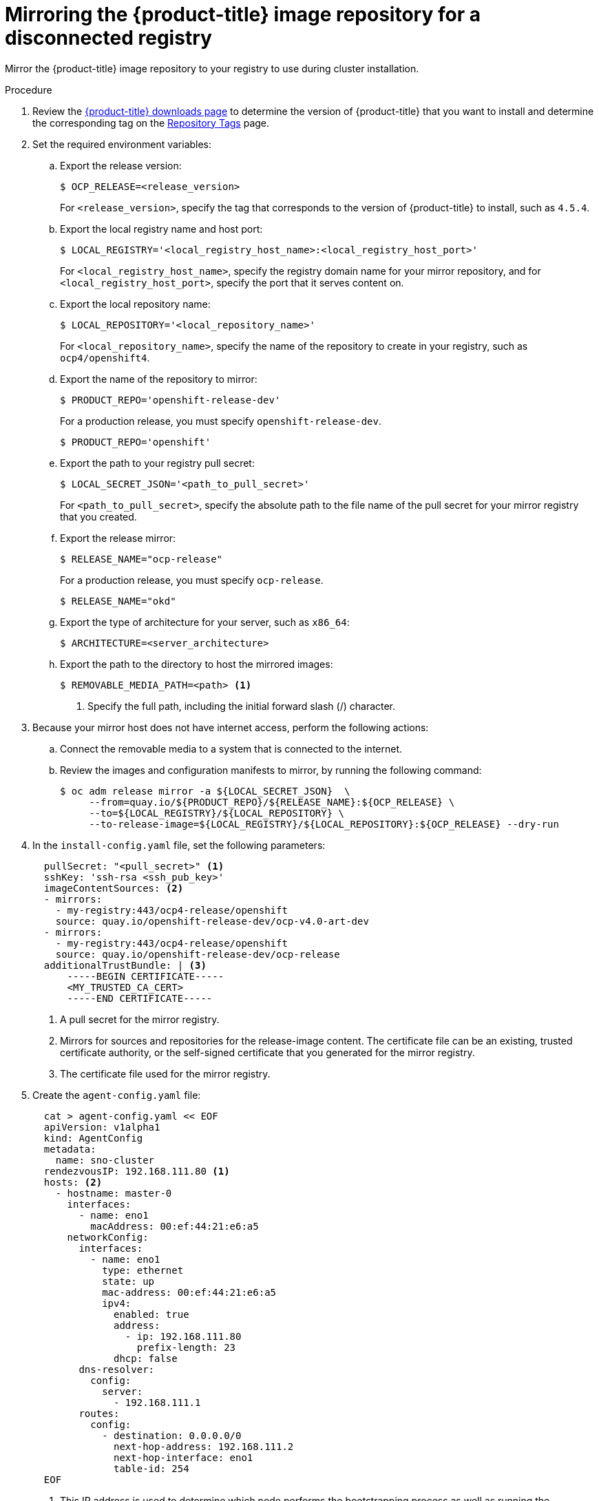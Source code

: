 // Module included in the following assemblies:
//
// * list of assemblies where this module is included
// * installing/installing_with_agent_based_installer/understanding-disconnected-installation-mirroring.adoc
// re-use of applicable content from disconnected install mirroring

:_content-type: PROCEDURE
[id="agent-install-mirroring-for-disconnected-registry_{context}"]
= Mirroring the {product-title} image repository for a disconnected registry

Mirror the {product-title} image repository to your registry to use during cluster installation.

.Procedure

. Review the
link:https://access.redhat.com/downloads/content/290/[{product-title} downloads page]
to determine the version of {product-title} that you want to install and determine the corresponding tag on the link:https://quay.io/repository/openshift-release-dev/ocp-release?tab=tags[Repository Tags] page.

. Set the required environment variables:
.. Export the release version:
+
[source,terminal]
----
$ OCP_RELEASE=<release_version>
----
+
For `<release_version>`, specify the tag that corresponds to the version of {product-title} to
install, such as `4.5.4`.

.. Export the local registry name and host port:
+
[source,terminal]
----
$ LOCAL_REGISTRY='<local_registry_host_name>:<local_registry_host_port>'
----
+
For `<local_registry_host_name>`, specify the registry domain name for your mirror
repository, and for `<local_registry_host_port>`, specify the port that it
serves content on.

.. Export the local repository name:
+
[source,terminal]
----
$ LOCAL_REPOSITORY='<local_repository_name>'
----
+
For `<local_repository_name>`, specify the name of the repository to create in your
registry, such as `ocp4/openshift4`.

.. Export the name of the repository to mirror:
+
[source,terminal]
----
$ PRODUCT_REPO='openshift-release-dev'
----
+
For a production release, you must specify `openshift-release-dev`.
+
[source,terminal]
----
$ PRODUCT_REPO='openshift'
----


.. Export the path to your registry pull secret:
+
[source,terminal]
----
$ LOCAL_SECRET_JSON='<path_to_pull_secret>'
----
+
For `<path_to_pull_secret>`, specify the absolute path to the file name of the pull secret for your mirror registry that you created.

.. Export the release mirror:
+
[source,terminal]
----
$ RELEASE_NAME="ocp-release"
----
+
For a production release, you must specify `ocp-release`.
+
[source,terminal]
----
$ RELEASE_NAME="okd"
----

.. Export the type of architecture for your server, such as `x86_64`:
+
[source,terminal]
----
$ ARCHITECTURE=<server_architecture>
----

.. Export the path to the directory to host the mirrored images:
+
[source,terminal]
----
$ REMOVABLE_MEDIA_PATH=<path> <1>
----
<1> Specify the full path, including the initial forward slash (/) character.

. Because your mirror host does not have internet access, perform the following actions:
.. Connect the removable media to a system that is connected to the internet.
.. Review the images and configuration manifests to mirror, by running the following command:
+
[source,terminal]
----
$ oc adm release mirror -a ${LOCAL_SECRET_JSON}  \
     --from=quay.io/${PRODUCT_REPO}/${RELEASE_NAME}:${OCP_RELEASE} \
     --to=${LOCAL_REGISTRY}/${LOCAL_REPOSITORY} \
     --to-release-image=${LOCAL_REGISTRY}/${LOCAL_REPOSITORY}:${OCP_RELEASE} --dry-run
----
. In the `install-config.yaml` file, set the following parameters:

+
[source,yaml]
----
  pullSecret: "<pull_secret>" <1>
  sshKey: 'ssh-rsa <ssh_pub_key>'
  imageContentSources: <2>
  - mirrors:
    - my-registry:443/ocp4-release/openshift
    source: quay.io/openshift-release-dev/ocp-v4.0-art-dev
  - mirrors:
    - my-registry:443/ocp4-release/openshift
    source: quay.io/openshift-release-dev/ocp-release
  additionalTrustBundle: | <3>
      -----BEGIN CERTIFICATE-----
      <MY_TRUSTED_CA_CERT>
      -----END CERTIFICATE-----
----
<1> A pull secret for the mirror registry.
<2> Mirrors for sources and repositories for the release-image content. The certificate file can be an existing, trusted certificate authority,
or the self-signed certificate that you generated for the mirror registry.
<3> The certificate file used for the mirror registry.

. Create the `agent-config.yaml` file:
+
[source,yaml]
----
  cat > agent-config.yaml << EOF
  apiVersion: v1alpha1
  kind: AgentConfig
  metadata:
    name: sno-cluster
  rendezvousIP: 192.168.111.80 <1>
  hosts: <2>
    - hostname: master-0
      interfaces:
        - name: eno1
          macAddress: 00:ef:44:21:e6:a5
      networkConfig:
        interfaces:
          - name: eno1
            type: ethernet
            state: up
            mac-address: 00:ef:44:21:e6:a5
            ipv4:
              enabled: true
              address:
                - ip: 192.168.111.80
                  prefix-length: 23
              dhcp: false
        dns-resolver:
          config:
            server:
              - 192.168.111.1
        routes:
          config:
            - destination: 0.0.0.0/0
              next-hop-address: 192.168.111.2
              next-hop-interface: eno1
              table-id: 254
  EOF
----
+
<1> This IP address is used to determine which node performs the bootstrapping process as well as running the `assisted-service` component.
You must provide the IP address when you do not specify the node's IP addresses in the `networkConfig` parameter. If this address is not provided, one IP address is selected from the provided nodes's `networkConfig`.
<2> The number of hosts defined must match the total number of hosts defined in the `install-config.yaml` file, which is the sum of the values of the `compute.replicas` and `controlPlane.replicas` parameters. When 3 master nodes and 0 worker nodes are defined in the `install-config.yaml` file,
the number of hosts defined is 3. When 3 master nodes and 2 worker nodes are defined in the `install-config.yaml` file, the number of hosts defined is 5.

. Mirror the images to a directory on the removable media:
+
[source,terminal]
----
$ oc adm release mirror -a ${LOCAL_SECRET_JSON} --to-dir=${REMOVABLE_MEDIA_PATH}/mirror quay.io/${PRODUCT_REPO}/${RELEASE_NAME}:${OCP_RELEASE}-${ARCHITECTURE}
----

. Upload the images to the local container registry from the removable media:
+
[source,terminal]
----
$ oc image mirror -a ${LOCAL_SECRET_JSON} --from-dir=${REMOVABLE_MEDIA_PATH}/mirror "file://openshift/release:${OCP_RELEASE}*" ${LOCAL_REGISTRY}/${LOCAL_REPOSITORY} <1>
----
+
<1> For `REMOVABLE_MEDIA_PATH`, you must use the same path that you specified when you mirrored the images.

. Create the Agent image by running the following command:
+
[source,terminal]
----
$ openshift-install agent create image
----

. Boot the `agent.iso` image on the bare metal machines. You can run the image on any Linux distribution.

. To track the progress and verify sucessful installation, run the following command:
+
[source,terminal]
----
$ openshift-install agent wait-for install-complete
----
+
.Example output
[source,terminal]
----
...................................................................
...................................................................
INFO Cluster is installed
INFO Install complete!
INFO To access the cluster as the system:admin user when using 'oc', run
INFO     export KUBECONFIG=/home/core/installer/auth/kubeconfig
INFO Access the OpenShift web-console here: https://console-openshift-console.apps.sno-cluster.test.example.com
----

+
[IMPORTANT]
====
If you are using the optional method of the ZTP manifests, there are two mirror configuration files: `registries.conf` and `ca-bundle.crt` file. The `registries.conf` file must be added to `mirror/ directory` for the subcommand `openshift-install create-image command` to execute sucessfully.

.Sample `registries.conf` file
[source,yaml]
----
[[registry]]
location = "registry.ci.openshift.org/ocp/release"
mirror-by-digest-only = false


[[registry.mirror]]
location = "virthost.ostest.test.metalkube.org:5000/localimages/local-release-image"


[[registry]]
location = "quay.io/openshift-release-dev/ocp-v4.0-art-dev"
mirror-by-digest-only = false


[[registry.mirror]]
location = "virthost.ostest.test.metalkube.org:5000/localimages/local-release-image"
----
====
